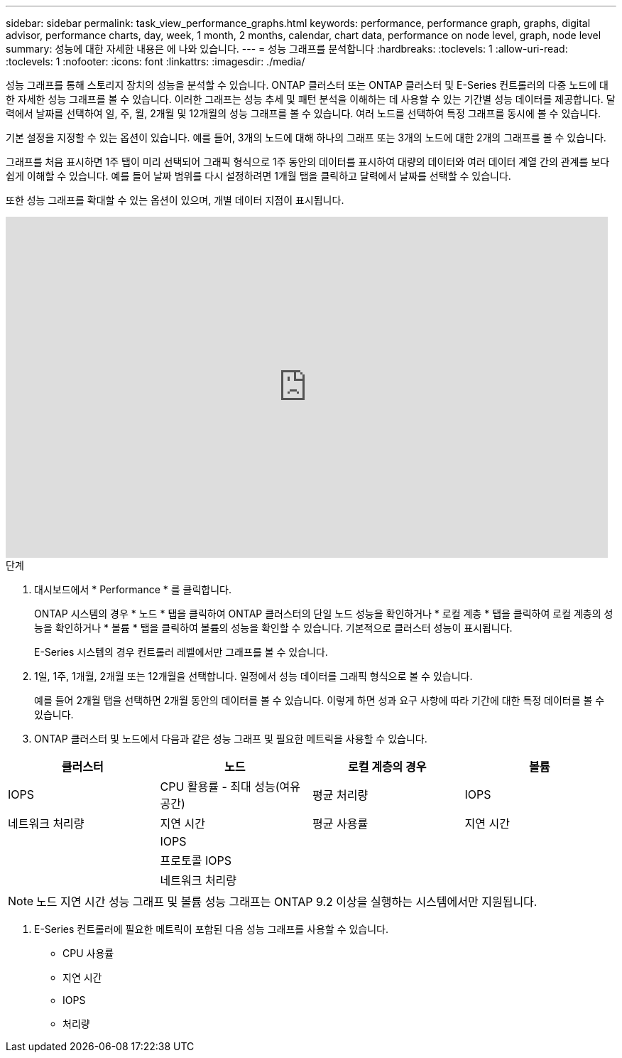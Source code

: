 ---
sidebar: sidebar 
permalink: task_view_performance_graphs.html 
keywords: performance, performance graph, graphs, digital advisor, performance charts, day, week, 1 month, 2 months, calendar, chart data, performance on node level, graph, node level 
summary: 성능에 대한 자세한 내용은 에 나와 있습니다. 
---
= 성능 그래프를 분석합니다
:hardbreaks:
:toclevels: 1
:allow-uri-read: 
:toclevels: 1
:nofooter: 
:icons: font
:linkattrs: 
:imagesdir: ./media/


[role="lead"]
성능 그래프를 통해 스토리지 장치의 성능을 분석할 수 있습니다. ONTAP 클러스터 또는 ONTAP 클러스터 및 E-Series 컨트롤러의 다중 노드에 대한 자세한 성능 그래프를 볼 수 있습니다. 이러한 그래프는 성능 추세 및 패턴 분석을 이해하는 데 사용할 수 있는 기간별 성능 데이터를 제공합니다. 달력에서 날짜를 선택하여 일, 주, 월, 2개월 및 12개월의 성능 그래프를 볼 수 있습니다. 여러 노드를 선택하여 특정 그래프를 동시에 볼 수 있습니다.

기본 설정을 지정할 수 있는 옵션이 있습니다. 예를 들어, 3개의 노드에 대해 하나의 그래프 또는 3개의 노드에 대한 2개의 그래프를 볼 수 있습니다.

그래프를 처음 표시하면 1주 탭이 미리 선택되어 그래픽 형식으로 1주 동안의 데이터를 표시하여 대량의 데이터와 여러 데이터 계열 간의 관계를 보다 쉽게 이해할 수 있습니다. 예를 들어 날짜 범위를 다시 설정하려면 1개월 탭을 클릭하고 달력에서 날짜를 선택할 수 있습니다.

또한 성능 그래프를 확대할 수 있는 옵션이 있으며, 개별 데이터 지점이 표시됩니다.

video::fWrHYX17xT8[youtube,width=848,height=480]
.단계
. 대시보드에서 * Performance * 를 클릭합니다.
+
ONTAP 시스템의 경우 * 노드 * 탭을 클릭하여 ONTAP 클러스터의 단일 노드 성능을 확인하거나 * 로컬 계층 * 탭을 클릭하여 로컬 계층의 성능을 확인하거나 * 볼륨 * 탭을 클릭하여 볼륨의 성능을 확인할 수 있습니다. 기본적으로 클러스터 성능이 표시됩니다.

+
E-Series 시스템의 경우 컨트롤러 레벨에서만 그래프를 볼 수 있습니다.



. 1일, 1주, 1개월, 2개월 또는 12개월을 선택합니다. 일정에서 성능 데이터를 그래픽 형식으로 볼 수 있습니다.
+
예를 들어 2개월 탭을 선택하면 2개월 동안의 데이터를 볼 수 있습니다. 이렇게 하면 성과 요구 사항에 따라 기간에 대한 특정 데이터를 볼 수 있습니다.

. ONTAP 클러스터 및 노드에서 다음과 같은 성능 그래프 및 필요한 메트릭을 사용할 수 있습니다.


[cols="25,25,25,25"]
|===
| 클러스터 | 노드 | 로컬 계층의 경우 | 볼륨 


| IOPS | CPU 활용률 - 최대 성능(여유 공간) | 평균 처리량 | IOPS 


| 네트워크 처리량 | 지연 시간 | 평균 사용률 | 지연 시간 


|  | IOPS |  |  


|  | 프로토콜 IOPS |  |  


|  | 네트워크 처리량 |  |  
|===

NOTE: 노드 지연 시간 성능 그래프 및 볼륨 성능 그래프는 ONTAP 9.2 이상을 실행하는 시스템에서만 지원됩니다.

. E-Series 컨트롤러에 필요한 메트릭이 포함된 다음 성능 그래프를 사용할 수 있습니다.
+
** CPU 사용률
** 지연 시간
** IOPS
** 처리량



